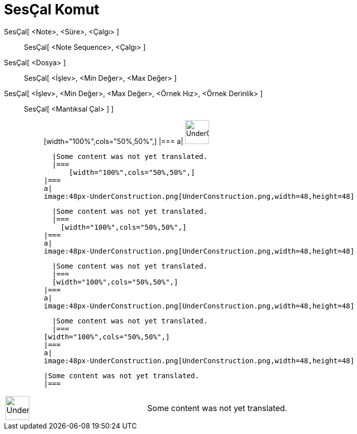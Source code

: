 = SesÇal Komut
:page-en: commands/PlaySound
ifdef::env-github[:imagesdir: /tr/modules/ROOT/assets/images]

SesÇal[ <Note>, <Süre>, <Çalgı> ]::
  SesÇal[ <Note Sequence>, <Çalgı> ];;
    SesÇal[ <Dosya> ]::
      SesÇal[ <İşlev>, <Min Değer>, <Max Değer> ];;
        SesÇal[ <İşlev>, <Min Değer>, <Max Değer>, <Örnek Hız>, <Örnek Derinlik> ]::
          SesÇal[ <Mantıksal Çal> ] ];;
                  [width="100%",cols="50%,50%",]
          |===
          a|
          image:48px-UnderConstruction.png[UnderConstruction.png,width=48,height=48]

          |Some content was not yet translated.
          |===
              [width="100%",cols="50%,50%",]
        |===
        a|
        image:48px-UnderConstruction.png[UnderConstruction.png,width=48,height=48]

        |Some content was not yet translated.
        |===
          [width="100%",cols="50%,50%",]
      |===
      a|
      image:48px-UnderConstruction.png[UnderConstruction.png,width=48,height=48]

      |Some content was not yet translated.
      |===
      [width="100%",cols="50%,50%",]
    |===
    a|
    image:48px-UnderConstruction.png[UnderConstruction.png,width=48,height=48]

    |Some content was not yet translated.
    |===
  [width="100%",cols="50%,50%",]
  |===
  a|
  image:48px-UnderConstruction.png[UnderConstruction.png,width=48,height=48]

  |Some content was not yet translated.
  |===

[width="100%",cols="50%,50%",]
|===
a|
image:48px-UnderConstruction.png[UnderConstruction.png,width=48,height=48]

|Some content was not yet translated.
|===

